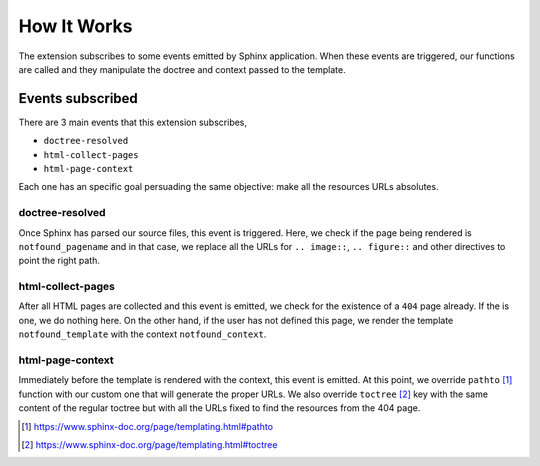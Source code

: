 How It Works
============

The extension subscribes to some events emitted by Sphinx application.
When these events are triggered,
our functions are called and they manipulate the doctree and context passed to the template.


Events subscribed
-----------------

There are 3 main events that this extension subscribes,

* ``doctree-resolved``
* ``html-collect-pages``
* ``html-page-context``

Each one has an specific goal persuading the same objective:
make all the resources URLs absolutes.


doctree-resolved
~~~~~~~~~~~~~~~~

Once Sphinx has parsed our source files, this event is triggered.
Here, we check if the page being rendered is ``notfound_pagename`` and in that case,
we replace all the URLs for ``.. image::``, ``.. figure::`` and other directives to point the right path.


html-collect-pages
~~~~~~~~~~~~~~~~~~

After all HTML pages are collected and this event is emitted,
we check for the existence of a ``404`` page already.
If the is one, we do nothing here.
On the other hand, if the user has not defined this page,
we render the template ``notfound_template`` with the context ``notfound_context``.


html-page-context
~~~~~~~~~~~~~~~~~

Immediately before the template is rendered with the context, this event is emitted.
At this point, we override ``pathto`` [#pathto]_ function with our custom one that will generate the proper URLs.
We also override ``toctree`` [#toctree]_ key with the same content of the regular toctree but with all the URLs fixed to find the resources from the 404 page.

.. [#pathto] https://www.sphinx-doc.org/page/templating.html#pathto
.. [#toctree] https://www.sphinx-doc.org/page/templating.html#toctree
